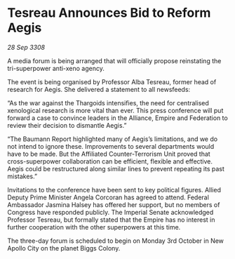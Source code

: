 * Tesreau Announces Bid to Reform Aegis

/28 Sep 3308/

A media forum is being arranged that will officially propose reinstating the tri-superpower anti-xeno agency. 

The event is being organised by Professor Alba Tesreau, former head of research for Aegis. She delivered a statement to all newsfeeds: 

“As the war against the Thargoids intensifies, the need for centralised xenological research is more vital than ever. This press conference will put forward a case to convince leaders in the Alliance, Empire and Federation to review their decision to dismantle Aegis.” 

“The Baumann Report highlighted many of Aegis’s limitations, and we do not intend to ignore these. Improvements to several departments would have to be made. But the Affiliated Counter-Terrorism Unit proved that cross-superpower collaboration can be efficient, flexible and effective. Aegis could be restructured along similar lines to prevent repeating its past mistakes.” 

Invitations to the conference have been sent to key political figures. Allied Deputy Prime Minister Angela Corcoran has agreed to attend. Federal Ambassador Jasmina Halsey has offered her support, but no members of Congress have responded publicly. The Imperial Senate acknowledged Professor Tesreau, but formally stated that the Empire has no interest in further cooperation with the other superpowers at this time. 

The three-day forum is scheduled to begin on Monday 3rd October in New Apollo City on the planet Biggs Colony.